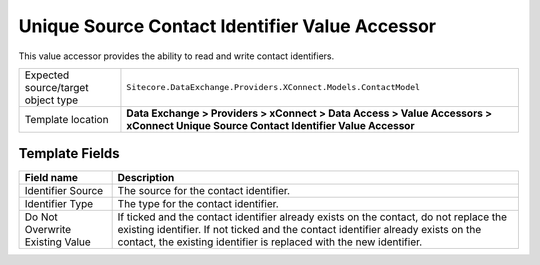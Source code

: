 Unique Source Contact Identifier Value Accessor
===================================================
This value accessor provides the ability to read 
and write contact identifiers.

.. |object-type-label| replace:: Expected source/target object type
.. |object-type| replace:: ``Sitecore.DataExchange.Providers.XConnect.Models.ContactModel``
.. |template-location| replace:: **Data Exchange > Providers > xConnect > Data Access > Value Accessors > xConnect Unique Source Contact Identifier Value Accessor**

+---------------------------+---------------------------------------------------------------------+
| |object-type-label|       | |object-type|                                                       |
+---------------------------+---------------------------------------------------------------------+
| Template location         | |template-location|                                                 |
+---------------------------+---------------------------------------------------------------------+

Template Fields
---------------------------------------------------

.. |source| replace:: The source for the contact identifier.
.. |type| replace:: The type for the contact identifier.
.. |overwrite-label| replace:: Do Not Overwrite Existing Value
.. |overwrite| replace:: If ticked and the contact identifier already exists on the contact, do not replace the existing identifier. If not ticked and the contact identifier already exists on the contact, the existing identifier is replaced with the new identifier.

+---------------------------+---------------------------------------------------------------------+
| Field name                | Description                                                         |
+===========================+=====================================================================+
| Identifier Source         | |source|                                                            |
+---------------------------+---------------------------------------------------------------------+
| Identifier Type           | |type|                                                              |
+---------------------------+---------------------------------------------------------------------+
| |overwrite-label|         | |overwrite|                                                         |
+---------------------------+---------------------------------------------------------------------+
